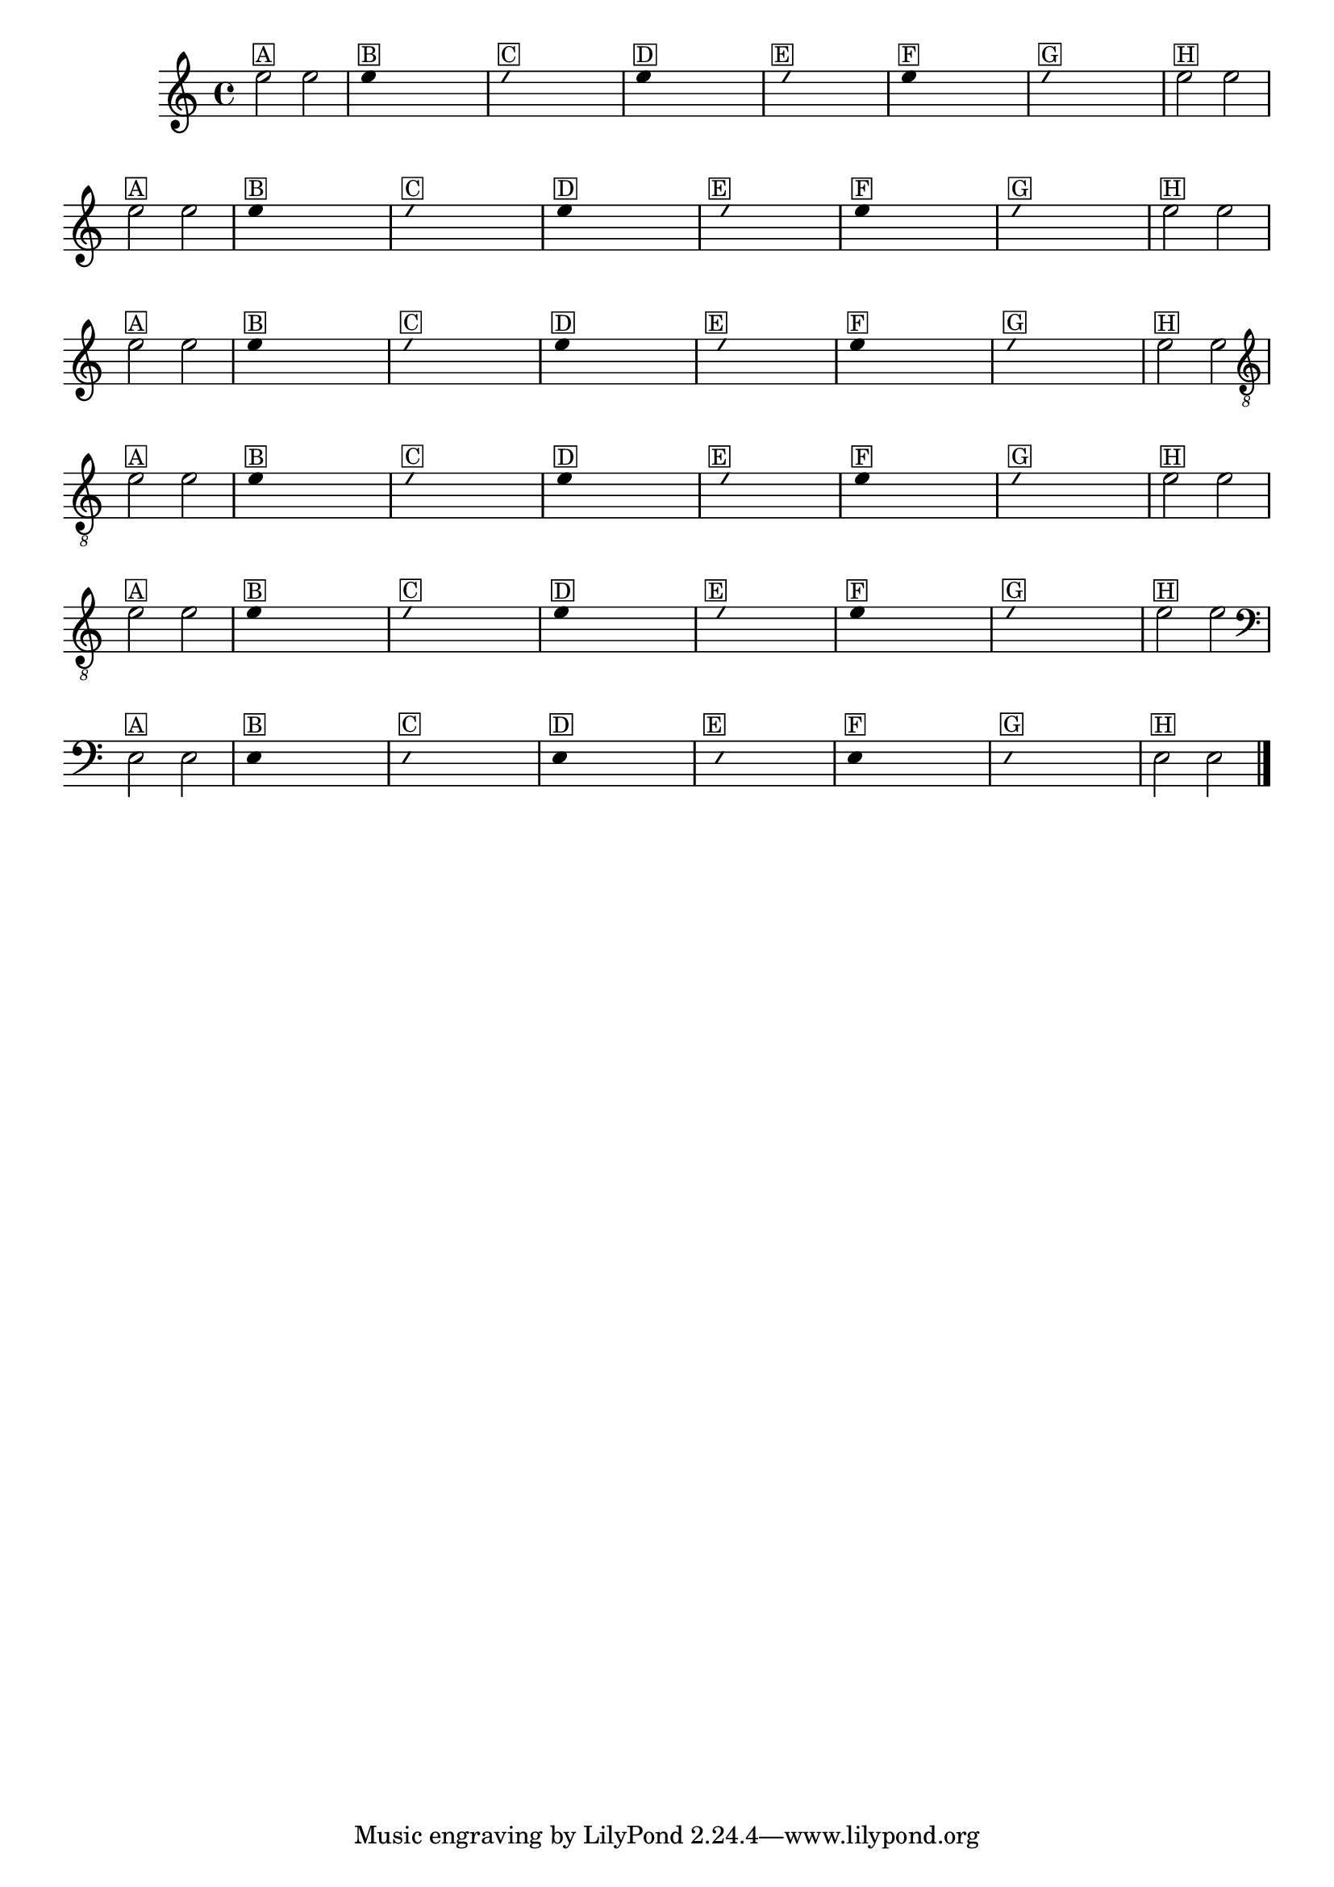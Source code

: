 %% -*- coding: utf-8 -*-
\version "2.14.1"

%%\header { texidoc="Improvisando e Imitando com a nota mi"}

\relative c'' {
  \override Staff.TimeSignature #'style = #'()
  \override Score.BarNumber #'transparent = ##t
  \override Score.RehearsalMark #'font-size = #-2
  \time 4/4 

  %% CAVAQUINHO - BANJO
  \tag #'cv {
    e2^\markup {\small \box{A}} e

    \override Stem #'transparent = ##t
    e4^\markup {\small \box{B}} s4 s4 s4 

    \override NoteHead #'style = #'slash
    \override NoteHead #'font-size = #-6
    e4^\markup {\small \box {C}} s4 s4 s4
    
    \revert NoteHead #'style 
    \revert NoteHead #'font-size
    e4^\markup {\small \box {D}} s4 s4 s4

    \override NoteHead #'style = #'slash
    \override NoteHead #'font-size = #-6
    s8^\markup {\small \box {E}} e4 s4 s4.

    \revert NoteHead #'style 
    \revert NoteHead #'font-size
    e4^\markup {\small \box {F}} s4 s4 s4 

    \override NoteHead #'style = #'slash
    \override NoteHead #'font-size = #-6
    e4^\markup {\small \box {G}} s4 s4 s4

    \revert NoteHead #'style 
    \revert NoteHead #'font-size
    \override Stem #'transparent = ##f
    e2^\markup {\small \box {H}} e
  }

  %% BANDOLIM
  \tag #'bd {
    e2^\markup {\small \box{A}} e

    \override Stem #'transparent = ##t
    e4^\markup {\small \box{B}} s4 s4 s4 

    \override NoteHead #'style = #'slash
    \override NoteHead #'font-size = #-6
    e4^\markup {\small \box {C}} s4 s4 s4
    
    \revert NoteHead #'style 
    \revert NoteHead #'font-size
    e4^\markup {\small \box {D}} s4 s4 s4

    \override NoteHead #'style = #'slash
    \override NoteHead #'font-size = #-6
    s8^\markup {\small \box {E}} e4 s4 s4.

    \revert NoteHead #'style 
    \revert NoteHead #'font-size
    e4^\markup {\small \box {F}} s4 s4 s4 

    \override NoteHead #'style = #'slash
    \override NoteHead #'font-size = #-6
    e4^\markup {\small \box {G}} s4 s4 s4

    \revert NoteHead #'style 
    \revert NoteHead #'font-size
    \override Stem #'transparent = ##f
    e2^\markup {\small \box {H}} e
  }

  %% VIOLA
  \tag #'va {
    e2^\markup {\small \box{A}} e

    \override Stem #'transparent = ##t
    e4^\markup {\small \box{B}} s4 s4 s4 

    \override NoteHead #'style = #'slash
    \override NoteHead #'font-size = #-6
    e4^\markup {\small \box {C}} s4 s4 s4
    
    \revert NoteHead #'style 
    \revert NoteHead #'font-size
    e4^\markup {\small \box {D}} s4 s4 s4

    \override NoteHead #'style = #'slash
    \override NoteHead #'font-size = #-6
    s8^\markup {\small \box {E}} e4 s4 s4.

    \revert NoteHead #'style 
    \revert NoteHead #'font-size
    e4^\markup {\small \box {F}} s4 s4 s4 

    \override NoteHead #'style = #'slash
    \override NoteHead #'font-size = #-6
    e4^\markup {\small \box {G}} s4 s4 s4

    \revert NoteHead #'style 
    \revert NoteHead #'font-size
    \override Stem #'transparent = ##f
    e2^\markup {\small \box {H}} e
  }

  %% VIOLÃO TENOR
  \tag #'vt {
    \clef "G_8"
    e,2^\markup {\small \box{A}} e

    \override Stem #'transparent = ##t
    e4^\markup {\small \box{B}} s4 s4 s4 

    \override NoteHead #'style = #'slash
    \override NoteHead #'font-size = #-6
    e4^\markup {\small \box {C}} s4 s4 s4
    
    \revert NoteHead #'style 
    \revert NoteHead #'font-size
    e4^\markup {\small \box {D}} s4 s4 s4

    \override NoteHead #'style = #'slash
    \override NoteHead #'font-size = #-6
    s8^\markup {\small \box {E}} e4 s4 s4.

    \revert NoteHead #'style 
    \revert NoteHead #'font-size
    e4^\markup {\small \box {F}} s4 s4 s4 

    \override NoteHead #'style = #'slash
    \override NoteHead #'font-size = #-6
    e4^\markup {\small \box {G}} s4 s4 s4

    \revert NoteHead #'style 
    \revert NoteHead #'font-size
    \override Stem #'transparent = ##f
    e2^\markup {\small \box {H}} e
  }

  %% VIOLÃO
  \tag #'vi {
    \clef "G_8"
    e2^\markup {\small \box{A}} e

    \override Stem #'transparent = ##t
    e4^\markup {\small \box{B}} s4 s4 s4 

    \override NoteHead #'style = #'slash
    \override NoteHead #'font-size = #-6
    e4^\markup {\small \box {C}} s4 s4 s4
    
    \revert NoteHead #'style 
    \revert NoteHead #'font-size
    e4^\markup {\small \box {D}} s4 s4 s4

    \override NoteHead #'style = #'slash
    \override NoteHead #'font-size = #-6
    s8^\markup {\small \box {E}} e4 s4 s4.

    \revert NoteHead #'style 
    \revert NoteHead #'font-size
    e4^\markup {\small \box {F}} s4 s4 s4 

    \override NoteHead #'style = #'slash
    \override NoteHead #'font-size = #-6
    e4^\markup {\small \box {G}} s4 s4 s4

    \revert NoteHead #'style 
    \revert NoteHead #'font-size
    \override Stem #'transparent = ##f
    e2^\markup {\small \box {H}} e
  }

  %% BAIXO - BAIXOLÃO
  \tag #'bx {
    \clef bass
    e,2^\markup {\small \box{A}} e

    \override Stem #'transparent = ##t
    e4^\markup {\small \box{B}} s4 s4 s4 

    \override NoteHead #'style = #'slash
    \override NoteHead #'font-size = #-6
    e4^\markup {\small \box {C}} s4 s4 s4
    
    \revert NoteHead #'style 
    \revert NoteHead #'font-size
    e4^\markup {\small \box {D}} s4 s4 s4

    \override NoteHead #'style = #'slash
    \override NoteHead #'font-size = #-6
    s8^\markup {\small \box {E}} e4 s4 s4.

    \revert NoteHead #'style 
    \revert NoteHead #'font-size
    e4^\markup {\small \box {F}} s4 s4 s4 

    \override NoteHead #'style = #'slash
    \override NoteHead #'font-size = #-6
    e4^\markup {\small \box {G}} s4 s4 s4

    \revert NoteHead #'style 
    \revert NoteHead #'font-size
    \override Stem #'transparent = ##f
    e2^\markup {\small \box {H}} e
  }

  %% END DOCUMENT
  \bar "|."
}